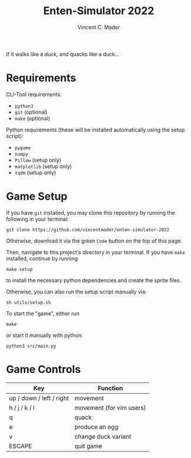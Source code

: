 #+author: Vincent C. Mader
#+title: Enten-Simulator 2022

If it walks like a duck, and quacks like a duck...

* Requirements
CLI-Tool requirements:
- ~python3~
- ~git~ (optional)
- ~make~ (optional)

Python requirements (these will be installed automatically using the setup script):
- ~pygame~
- ~numpy~
- ~Pillow~ (setup only)
- ~matplotlib~ (setup only)
- ~tqdm~ (setup only)

* Game Setup
If you have ~git~ installed, you may clone this repository by running the following in your terminal:
#+begin_src shell
git clone https://github.com/vincentmader/enten-simulator-2022
#+end_src
Otherwise, download it via the green ~Code~ button on the top of this page.

Then, navigate to this project's directory in your terminal. If you have ~make~ installed, continue by running
#+begin_src shell
make setup
#+end_src
to install the necessary python dependencies and create the sprite files. 

Otherwise, you can also run the setup script manually via:
#+begin_src shell
sh utils/setup.sh
#+end_src

To start the "game", either run
#+begin_src shell
make
#+end_src
or start it manually with python:
#+begin_src shell
python3 src/main.py
#+end_src

* Game Controls
|--------------------------+--------------------------|
| Key                      | Function                 |
|--------------------------+--------------------------|
| up / down / left / right | movement                 |
| h / j / k / l            | movement (for vim users) |
| q                        | quack                    |
| e                        | produce an egg           |
| v                        | change duck variant      |
| ESCAPE                   | quit game                |
|--------------------------+--------------------------|
